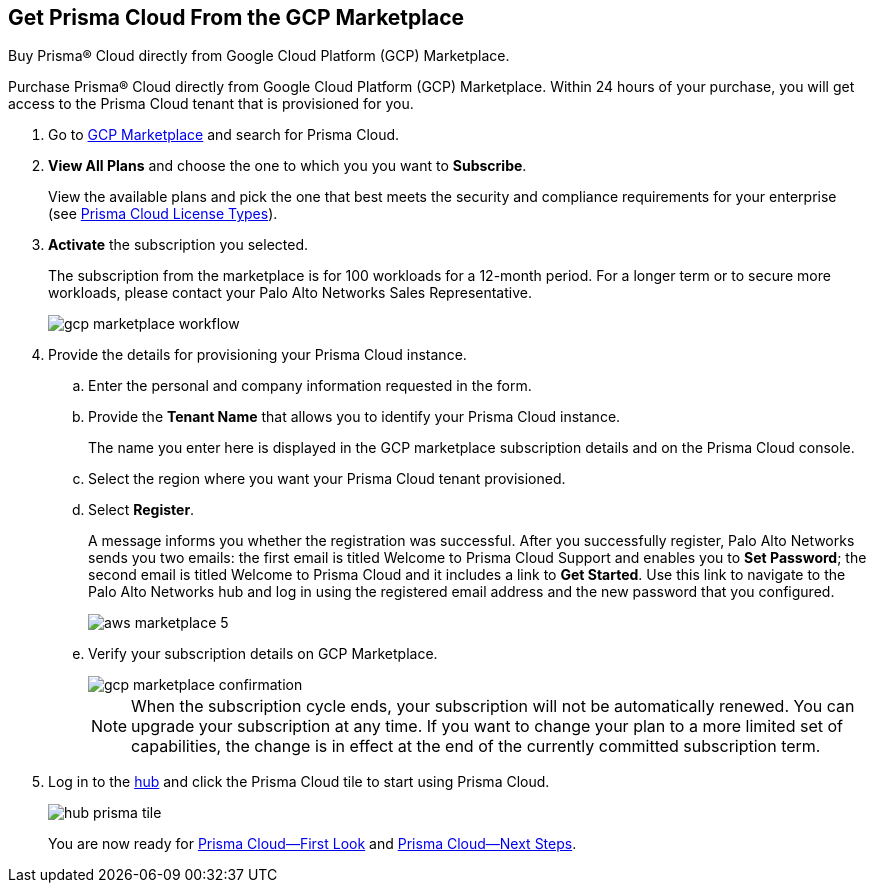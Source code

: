 :topic_type: task
[.task]
[#id6adf5214-33d1-42fe-b593-cfca07a8e774]
== Get Prisma Cloud From the GCP Marketplace
Buy Prisma® Cloud directly from Google Cloud Platform (GCP) Marketplace.

Purchase Prisma® Cloud directly from Google Cloud Platform (GCP) Marketplace. Within 24 hours of your purchase, you will get access to the Prisma Cloud tenant that is provisioned for you.




[.procedure]
. Go to https://console.cloud.google.com/marketplace/browse?q=prisma%20cloud[GCP Marketplace] and search for Prisma Cloud.

. *View All Plans* and choose the one to which you you want to *Subscribe*.
+
View the available plans and pick the one that best meets the security and compliance requirements for your enterprise (see xref:prisma-cloud-licenses.adoc#id842d99d0-f383-43c8-95e0-88f609fb294f[Prisma Cloud License Types]).

. *Activate* the subscription you selected.
+
The subscription from the marketplace is for 100 workloads for a 12-month period. For a longer term or to secure more workloads, please contact your Palo Alto Networks Sales Representative.
+
image::gcp-marketplace-workflow.gif[scale=60]

. Provide the details for provisioning your Prisma Cloud instance.
+
.. Enter the personal and company information requested in the form.

.. Provide the *Tenant Name* that allows you to identify your Prisma Cloud instance.
+
The name you enter here is displayed in the GCP marketplace subscription details and on the Prisma Cloud console.

.. Select the region where you want your Prisma Cloud tenant provisioned.

.. Select *Register*.
+
A message informs you whether the registration was successful. After you successfully register, Palo Alto Networks sends you two emails: the first email is titled Welcome to Prisma Cloud Support and enables you to *Set Password*; the second email is titled Welcome to Prisma Cloud and it includes a link to *Get Started*. Use this link to navigate to the Palo Alto Networks hub and log in using the registered email address and the new password that you configured.
+
image::aws-marketplace-5.png[scale=50]

.. Verify your subscription details on GCP Marketplace.
+
image::gcp-marketplace-confirmation.png[]
+
[NOTE]
====
When the subscription cycle ends, your subscription will not be automatically renewed. You can upgrade your subscription at any time. If you want to change your plan to a more limited set of capabilities, the change is in effect at the end of the currently committed subscription term.
====




. Log in to the https://apps.paloaltonetworks.com[hub] and click the Prisma Cloud tile to start using Prisma Cloud.
+
image::hub-prisma-tile.png[scale=40]
+
You are now ready for xref:prisma-cloud-first-look.adoc#id7ceee5ba-437a-45c9-aa8e-fb6a55e20f62[Prisma Cloud—First Look] and xref:prisma-cloud-next-steps.adoc#id904fc7e5-d876-47c1-9f16-28a50b042e35[Prisma Cloud—Next Steps].



